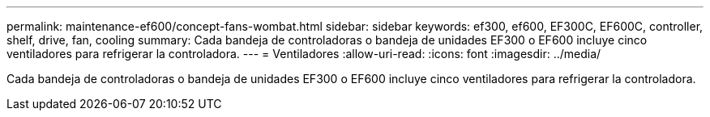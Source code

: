 ---
permalink: maintenance-ef600/concept-fans-wombat.html 
sidebar: sidebar 
keywords: ef300, ef600, EF300C, EF600C, controller, shelf, drive, fan, cooling 
summary: Cada bandeja de controladoras o bandeja de unidades EF300 o EF600 incluye cinco ventiladores para refrigerar la controladora. 
---
= Ventiladores
:allow-uri-read: 
:icons: font
:imagesdir: ../media/


[role="lead"]
Cada bandeja de controladoras o bandeja de unidades EF300 o EF600 incluye cinco ventiladores para refrigerar la controladora.
